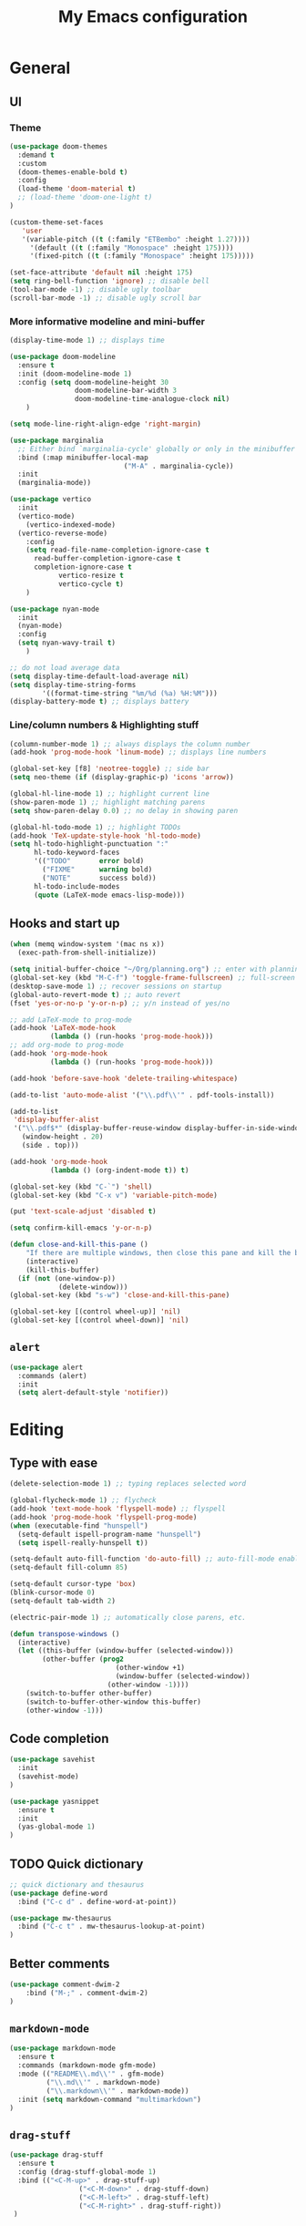 # -*- buffer-read-only: t -*-
#+TITLE: My Emacs configuration

* General
** UI
*** Theme
#+BEGIN_SRC emacs-lisp
(use-package doom-themes
  :demand t
  :custom
  (doom-themes-enable-bold t)
  :config
  (load-theme 'doom-material t)
  ;; (load-theme 'doom-one-light t)
)

(custom-theme-set-faces
   'user
   '(variable-pitch ((t (:family "ETBembo" :height 1.27))))
	 '(default ((t (:family "Monospace" :height 175))))
	 '(fixed-pitch ((t (:family "Monospace" :height 175)))))

(set-face-attribute 'default nil :height 175)
(setq ring-bell-function 'ignore) ;; disable bell
(tool-bar-mode -1) ;; disable ugly toolbar
(scroll-bar-mode -1) ;; disable ugly scroll bar
#+END_SRC
*** More informative modeline and mini-buffer
#+BEGIN_SRC emacs-lisp
(display-time-mode 1) ;; displays time

(use-package doom-modeline
  :ensure t
  :init (doom-modeline-mode 1)
  :config (setq doom-modeline-height 30
                doom-modeline-bar-width 3
                doom-modeline-time-analogue-clock nil)
	)

(setq mode-line-right-align-edge 'right-margin)

(use-package marginalia
  ;; Either bind `marginalia-cycle' globally or only in the minibuffer
  :bind (:map minibuffer-local-map
							("M-A" . marginalia-cycle))
  :init
  (marginalia-mode))

(use-package vertico
  :init
  (vertico-mode)
	(vertico-indexed-mode)
  (vertico-reverse-mode)
	:config
	(setq read-file-name-completion-ignore-case t
      read-buffer-completion-ignore-case t
      completion-ignore-case t
			vertico-resize t
			vertico-cycle t)
	)

(use-package nyan-mode
  :init
  (nyan-mode)
  :config
  (setq nyan-wavy-trail t)
	)

;; do not load average data
(setq display-time-default-load-average nil)
(setq display-time-string-forms
        '((format-time-string "%m/%d (%a) %H:%M")))
(display-battery-mode t) ;; displays battery
#+END_SRC
*** Line/column numbers & Highlighting stuff
#+BEGIN_SRC emacs-lisp
(column-number-mode 1) ;; always displays the column number
(add-hook 'prog-mode-hook 'linum-mode) ;; displays line numbers

(global-set-key [f8] 'neotree-toggle) ;; side bar
(setq neo-theme (if (display-graphic-p) 'icons 'arrow))

(global-hl-line-mode 1) ;; highlight current line
(show-paren-mode 1) ;; highlight matching parens
(setq show-paren-delay 0.0) ;; no delay in showing paren

(global-hl-todo-mode 1) ;; highlight TODOs
(add-hook 'TeX-update-style-hook 'hl-todo-mode)
(setq hl-todo-highlight-punctuation ":"
      hl-todo-keyword-faces
      '(("TODO"       error bold)
        ("FIXME"      warning bold)
        ("NOTE"       success bold))
      hl-todo-include-modes
      (quote (LaTeX-mode emacs-lisp-mode)))
#+END_SRC
** Hooks and start up
#+BEGIN_SRC emacs-lisp
(when (memq window-system '(mac ns x))
  (exec-path-from-shell-initialize))

(setq initial-buffer-choice "~/Org/planning.org") ;; enter with planning.org
(global-set-key (kbd "M-C-f") 'toggle-frame-fullscreen) ;; full-screen
(desktop-save-mode 1) ;; recover sessions on startup
(global-auto-revert-mode t) ;; auto revert
(fset 'yes-or-no-p 'y-or-n-p) ;; y/n instead of yes/no

;; add LaTeX-mode to prog-mode
(add-hook 'LaTeX-mode-hook
          (lambda () (run-hooks 'prog-mode-hook)))
;; add org-mode to prog-mode
(add-hook 'org-mode-hook
          (lambda () (run-hooks 'prog-mode-hook)))

(add-hook 'before-save-hook 'delete-trailing-whitespace)

(add-to-list 'auto-mode-alist '("\\.pdf\\'" . pdf-tools-install))

(add-to-list
 'display-buffer-alist
 '("\\.pdf$*" (display-buffer-reuse-window display-buffer-in-side-window)
   (window-height . 20)
   (side . top)))

(add-hook 'org-mode-hook
          (lambda () (org-indent-mode t)) t)

(global-set-key (kbd "C-`") 'shell)
(global-set-key (kbd "C-x v") 'variable-pitch-mode)

(put 'text-scale-adjust 'disabled t)

(setq confirm-kill-emacs 'y-or-n-p)

(defun close-and-kill-this-pane ()
	"If there are multiple windows, then close this pane and kill the buffer in it also."
	(interactive)
	(kill-this-buffer)
  (if (not (one-window-p))
			(delete-window)))
(global-set-key (kbd "s-w") 'close-and-kill-this-pane)

(global-set-key [(control wheel-up)] 'nil)
(global-set-key [(control wheel-down)] 'nil)
#+END_SRC
** =alert=
#+BEGIN_SRC emacs-lisp
(use-package alert
  :commands (alert)
  :init
  (setq alert-default-style 'notifier))
#+END_SRC
* Editing
** Type with ease
#+BEGIN_SRC emacs-lisp
(delete-selection-mode 1) ;; typing replaces selected word

(global-flycheck-mode 1) ;; flycheck
(add-hook 'text-mode-hook 'flyspell-mode) ;; flyspell
(add-hook 'prog-mode-hook 'flyspell-prog-mode)
(when (executable-find "hunspell")
  (setq-default ispell-program-name "hunspell")
  (setq ispell-really-hunspell t))

(setq-default auto-fill-function 'do-auto-fill) ;; auto-fill-mode enabled universally
(setq-default fill-column 85)

(setq-default cursor-type 'box)
(blink-cursor-mode 0)
(setq-default tab-width 2)

(electric-pair-mode 1) ;; automatically close parens, etc.

(defun transpose-windows ()
  (interactive)
  (let ((this-buffer (window-buffer (selected-window)))
        (other-buffer (prog2
                          (other-window +1)
                          (window-buffer (selected-window))
                        (other-window -1))))
    (switch-to-buffer other-buffer)
    (switch-to-buffer-other-window this-buffer)
    (other-window -1)))
#+END_SRC
** Code completion
#+BEGIN_SRC emacs-lisp
(use-package savehist
  :init
  (savehist-mode)
)

(use-package yasnippet
  :ensure t
  :init
  (yas-global-mode 1)
)
#+END_SRC
** TODO Quick dictionary
#+BEGIN_SRC emacs-lisp
;; quick dictionary and thesaurus
(use-package define-word
  :bind ("C-c d" . define-word-at-point))

(use-package mw-thesaurus
  :bind ("C-c t" . mw-thesaurus-lookup-at-point)
)
#+END_SRC
** Better comments
#+BEGIN_SRC emacs-lisp
(use-package comment-dwim-2
	:bind ("M-;" . comment-dwim-2)
)
#+END_SRC
** =markdown-mode=
#+BEGIN_SRC emacs-lisp
(use-package markdown-mode
  :ensure t
  :commands (markdown-mode gfm-mode)
  :mode (("README\\.md\\'" . gfm-mode)
         ("\\.md\\'" . markdown-mode)
         ("\\.markdown\\'" . markdown-mode))
  :init (setq markdown-command "multimarkdown")
)
#+END_SRC
** =drag-stuff=
#+BEGIN_SRC emacs-lisp
(use-package drag-stuff
  :ensure t
  :config (drag-stuff-global-mode 1)
  :bind (("<C-M-up>" . drag-stuff-up)
				 ("<C-M-down>" . drag-stuff-down)
				 ("<C-M-left>" . drag-stuff-left)
				 ("<C-M-right>" . drag-stuff-right))
 )
#+END_SRC
** multicursor
#+BEGIN_SRC emacs-lisp
(use-package multiple-cursors
  :bind
  ("C-S-c C-S-c" . mc/edit-lines)
  ("C->" . mc/mark-next-like-this)
  ("C-<" . mc/mark-previous-like-this)
  ("C-c C-<" . mc/mark-all-like-this)
)
#+END_SRC
** TODO highlight-symbol
#+BEGIN_SRC emacs-lisp
(global-set-key [(control f3)] 'highlight-symbol)
(global-set-key [f3] 'highlight-symbol-next)
(global-set-key [(shift f3)] 'highlight-symbol-prev)
(global-set-key [(meta f3)] 'highlight-symbol-query-replace)
#+END_SRC
* org-mode
** prerequisite
#+BEGIN_SRC
(global-font-lock-mode 1)
#+END_SRC
** =org=
#+BEGIN_SRC emacs-lisp
(custom-set-faces
 '(org-document-title ((t (:inherit default :weight bold :font "ETBembo" :height 1.4))))
 '(outline-1 ((t (:font "ETBembo" :foreground "#82aaff" :weight bold :height 1.3))))
 '(outline-2 ((t (:font "ETBembo" :foreground "#c792ea" :weight bold :height 1.25))))
 '(outline-3 ((t (:font "ETBembo" :foreground "#bb80b3" :weight bold :height 1.2))))
 '(outline-4 ((t (:font "ETBembo" :foreground "#a1bfff" :weight bold :height 1.2))))
 )

(set-face-attribute 'org-block nil :foreground nil :inherit 'fixed-pitch)
(set-face-attribute 'org-table nil :inherit 'fixed-pitch)
(set-face-attribute 'org-formula nil :inherit 'fixed-pitch)
(set-face-attribute 'org-code nil :inherit '(shadow fixed-pitch))
(set-face-attribute 'org-verbatim nil :inherit '(shadow fixed-pitch))
(set-face-attribute 'org-special-keyword nil :inherit '(font-lock-comment-face fixed-pitch))
(set-face-attribute 'org-meta-line nil :inherit '(font-lock-comment-face fixed-pitch))
(set-face-attribute 'org-checkbox nil :inherit 'fixed-pitch)

(setq org-edit-src-content-indentation 0
      org-src-tab-acts-natively t
      org-src-preserve-indentation t)

(with-eval-after-load 'org
  (setq org-link-frame-setup '((file . find-file))))

(use-package org
  :mode ("\\.org$" . org-mode)
  :init (org-clock-persistence-insinuate)
  :commands (org-clock-persistence-insinuate)
  :bind (("C-c l" . org-store-link)
         ("C-c a" . org-agenda)
         ("C-c c" . org-capture)
         ("C-c b" . org-switchb)
         ("C-c C-x C-o" . org-clock-out)
         )
  :config
  (setq org-agenda-files '("~/Org"))
  (setq org-clock-persist 'history
        org-startup-indented t
        org-default-notes-file (concat org-directory "/notes.org")
        org-support-shift-select t
        org-todo-keywords (quote ((sequence "TODO" "IN PROGRESS" "|" "DONE")))
        org-todo-keyword-faces (quote (("IN PROGRESS" :foreground "orange" :weight bold)))
        org-clock-idle-time 15
        agenda-skip-scheduled-if-deadline-is-shown 'repeated-after-deadline

        org-agenda-deadline-faces
        '((1.001 . error)
          (1.0 . org-warning)
          (0.5 . org-upcoming-deadline)
          (0.0 . org-upcoming-distant-deadline))

        org-columns-default-format "%50ITEM(Task) %10Effort(Effort){:} %10CLOCKSUM"
        )
  (setq inhibit-compacting-font-caches t)
  ;; (add-to-list 'org-modules '(org-habit org-crypt))
)
#+END_SRC

** =org-capture=
#+BEGIN_SRC emacs-lisp
(use-package org-capture
  :config
  ;; append to the last headline by default
  ;; does not support multiple entries within the same day
  (defun org-journal-find-location ()
    (org-journal-new-entry t)
    (goto-char (point-max))
    (re-search-backward "^\\*")
    )

  (setq org-capture-templates
      '(("t" "TODO Entry" entry (file "~/Org/Planning.org")
         "* TODO %^{Description}\n")
        ("j" "Journal Entry" entry
           (function org-journal-find-location)
           "* %(format-time-string org-journal-time-format) %^{Title}\n%?")
        ("r" "Weekly Review" entry
           (function org-journal-find-location)
           "* Weekly Review %(format-time-string org-journal-time-format)\n%i%?" :created t)
        ("k" "Quote" entry (file "~/Org/Babel/quotes.org")
         "* %^{Author}, /%^{Work}/\n%U\n%i#+BEGIN_QUOTE\n%?\n#+END_QUOTE\n")
        ("b" "Book" entry (file "~/Org/Babel/books.org")
         "* TODO %^{Work}\n+ %^{Author}\n+ %u\n")
        )
      )
)
#+END_SRC

** =org-bullets=
#+BEGIN_SRC emacs-lisp
(use-package org-bullets
	:ensure t
	:config
	(add-hook 'org-mode-hook (lambda () (org-bullets-mode 1))))
#+END_SRC

** =org-journal=
#+BEGIN_SRC emacs-lisp
(use-package org-journal
  :ensure t
  :init
  :custom
  (org-journal-file-type 'yearly)
  (org-journal-file-format "%Y.org")
  (org-journal-dir  "~/Org/journal/")
  (org-journal-date-format "%A, %m/%d/%Y")
  (org-journal-time-format "%H:%M")
)
#+END_SRC

** =org-pomodoro=
#+BEGIN_SRC emacs-lisp
(use-package org-pomodoro
  :ensure t
  :after org
  :bind (("C-c p" . org-pomodoro))
  :config
  (setq org-pomodoro-ticking-sound-p nil
        org-clock-mode-line-total 'today
        org-pomodoro-manual-break t
        org-pomodoro-length 50
        org-pomodoro-short-break-length 5
        org-pomodoro-long-break-length 10
        org-pomodoro-long-break-frequency 2
        org-pomodoro-finished-sound "~/.emacs.d/audio/goes-without-saying.mp3"
        org-pomodoro-overtime-sound "~/.emacs.d/audio/goes-without-saying.mp3"
        org-pomodoro-short-break-sound "~/.emacs.d/audio/deduction.mp3"
        org-pomodoro-long-break-sound "~/.emacs.d/audio/solemn.mp3")
)
#+END_SRC

** =zotxt=
#+begin_src emacs-lisp
;; Activate org-zotxt-mode in org-mode buffers
(add-hook 'org-mode-hook (lambda () (org-zotxt-mode 1)))
(use-package zotxt
	:ensure t
	:config
	(setq zotxt-default-bibliography-style "chicago-author-date")
	(setq zotxt-default-search-method :title-creator-year)
	)
#+end_src
* LaTeX
** Set path
#+BEGIN_SRC emacs-lisp
(setenv "PATH" (concat (getenv "PATH") ":/usr/local/texlive/2024/bin/universal-darwin"))
(setq exec-path (append exec-path '("/usr/local/texlive/2024/bin/universal-darwin")))
;; Add /Library/TeX/texbin/ to emacs' PATH variable
(setenv "PATH" (concat (getenv "PATH") ":/usr/local/bin/"))
(setq exec-path (append exec-path '("/usr/local/bin/")))
#+END_SRC

** =AUCTeX=
#+BEGIN_SRC emacs-lisp
(eval-after-load 'latex
  '(setq LaTeX-clean-intermediate-suffixes
         (append LaTeX-clean-intermediate-suffixes
                 (list "\\.fdb_latexmk" "\\.tex~" "\\.log" "\\.tdo"))
         LaTeX-clean-output-suffixes
         (append LaTeX-clean-output-suffixes
                 (list "\\.dvi" "\\.ps" "\\.xdv" "\\.log" "\\.prv" "\\.fmt"))))

(use-package tex
  :ensure auctex
  :mode ("\\.tex\\'" . LaTeX-mode)
  :bind ("s-[" . TeX-command-run-all) ;; C-c C-a
  :config
  (setq TeX-auto-save t
        TeX-parse-self t
        LaTeX-electric-left-right-brace 1 ;; automatic close tags
        TeX-source-correlate-method 'synctex
        TeX-source-correlate-mode t
        TeX-source-correlate-start-server t
				TeX-PDF-mode t)
  (setq-default TeX-master t)

  (add-hook 'LaTeX-mode-hook
						;; matching dollar sign
            (lambda () (set (make-local-variable 'TeX-electric-math)(cons "$" "$")))
            'TeX-source-correlate-mode ;; correlate enabled
						'turn-on-reftex
            )

	(setq reftex-plug-into-AUCTeX t)

	(setq TeX-view-program-list
      '(("Skim" "/Applications/Skim.app/Contents/SharedSupport/displayline %n %o %b")))

	(setq TeX-view-program-selection '((output-pdf "Skim")))
	)
#+END_SRC

** =cdlatex=
#+BEGIN_SRC emacs-lisp
(eval-after-load 'cdlatex ;; disable cdlatex auto paren
  (lambda ()
    (substitute-key-definition 'cdlatex-pbb nil cdlatex-mode-map)
    (substitute-key-definition 'cdlatex-dollar nil cdlatex-mode-map)
		(substitute-key-definition 'cdlatex-sub-superscript nil cdlatex-mode-map)
    ;; yasnippet kdb takes priority
    (unless (eq (caar minor-mode-map-alist) 'yas-minor-mode)
      (let ((mykeys (assq 'yas-minor-mode minor-mode-map-alist)))
        (assq-delete-all 'yas-minor-mode minor-mode-map-alist)
        (add-to-list 'minor-mode-map-alist mykeys))))
)

(use-package cdlatex
  :hook (LaTeX-mode . turn-on-cdlatex)
  :ensure t
  :init
  ;; does not really work but putting them here anyways
  (setq cdlatex-math-modify-prefix 96  ;; "`"
        cdlatex-math-symbol-prefix 64) ;; "@"
  (setq cdlatex-math-symbol-alist
        '((?0 ("\\varnothing" ))
          (?e ("\\varepsilon"))
          (?> ("\\geq"))
          (?< ("\\leq" "\\vartriangleleft" "\\preccurlyeq"))
          (123 ("\\subseteq" "\\subset"))
          (125 ("\\supset" "\\supseteq"))
          (?~ ("\\simeq" "\\approx"))
          (?! ("\\neq" "\\neg"))
          (?c ("\\circ"))
          (?. ("\\ldots" "\\cdot"))
          (?[ ("\\Longleftarrow"))
          (?] ("\\Longrightarrow" "\\Rightarrow"))
          (?+ ("\\oplus"))
          (?| ("\\mid"))
          (?F ("\\Phi"))
          (?n ("\\nabla"))
          (?t ("\\tau" "\\to"))
          (?S ("\\sum" "\\Sigma"))
          (?* ("\\times" "\\otimes"))
          (?= ("\\equiv"))
          (?B ("\\Box"))
          (?D ("\\Delta" "\\Diamond"))
          ))
  (setq cdlatex-math-modify-alist
        '((?b "\\mathbb" "\\textbf" t nil nil)
          (?c "\\mathcal" nil t nil nil)
          (?2 "\\sqrt" nil t nil nil)
          (?t "\\text" nil t nil nil)
          (?v "\\vec" nil t nil nil)
          (?f "\\mathfrak" nil t nil nil)
          (?m "\\pmod" nil t nil nil)
          (?- "\\overline" nil t nil nil)
          (?_ "\\underline" "\\underline" t nil nil)
          (?~ "\\widetilde" nil t nil nil)
          (?^ "\\widehat" nil t nil nil)
          ))
  (setq cdlatex-command-alist
      '(("axm" "Insert axiom environment"
         "" cdlatex-environment ("axiom") t nil)
        ("prop" "Insert proposition environment"
           "" cdlatex-environment ("proposition") t nil)
				("theo" "Insert theorem environment"
           "" cdlatex-environment ("theorem") t nil)
        ("lcm" "Insert \\text{lcm}"
         "\\text{lcm}" cdlatex-position-cursor nil nil t)
        ("gal" "Insert \\text{Gal}()"
         "\\text{Gal}(?)" cdlatex-position-cursor nil nil t)
        ("irr" "Insert \\text{irr}_{}()"
         "\\text{irr}_{?}()" cdlatex-position-cursor nil nil t)
        ("im" "Insert \\text{im}()"
         "\\text{im}(?)" cdlatex-position-cursor nil nil t)
        ))
)
#+END_SRC

* GitHub integration
** =Magit=
#+BEGIN_SRC emacs-lisp
(use-package magit
  :config
  :bind
  ("C-x g" . magit-status))
#+END_SRC

** Git-gutter
#+begin_src emacs-lisp
(use-package git-gutter
  :hook (prog-mode . git-gutter-mode)
  :config
  (setq git-gutter:update-interval 0.5))
#+end_src

* python
#+BEGIN_SRC emacs-lisp
(use-package elpy
  :ensure t
  :init
  (elpy-enable)
  (setq elpy-rpc-virtualenv-path 'current
        elpy-rpc-python-command "python3")
  (setq python-shell-interpreter "ipython"
        python-shell-interpreter-args "-i --simple-prompt --profile=default")
)

(use-package ein
  :ensure t
)
#+END_SRC

